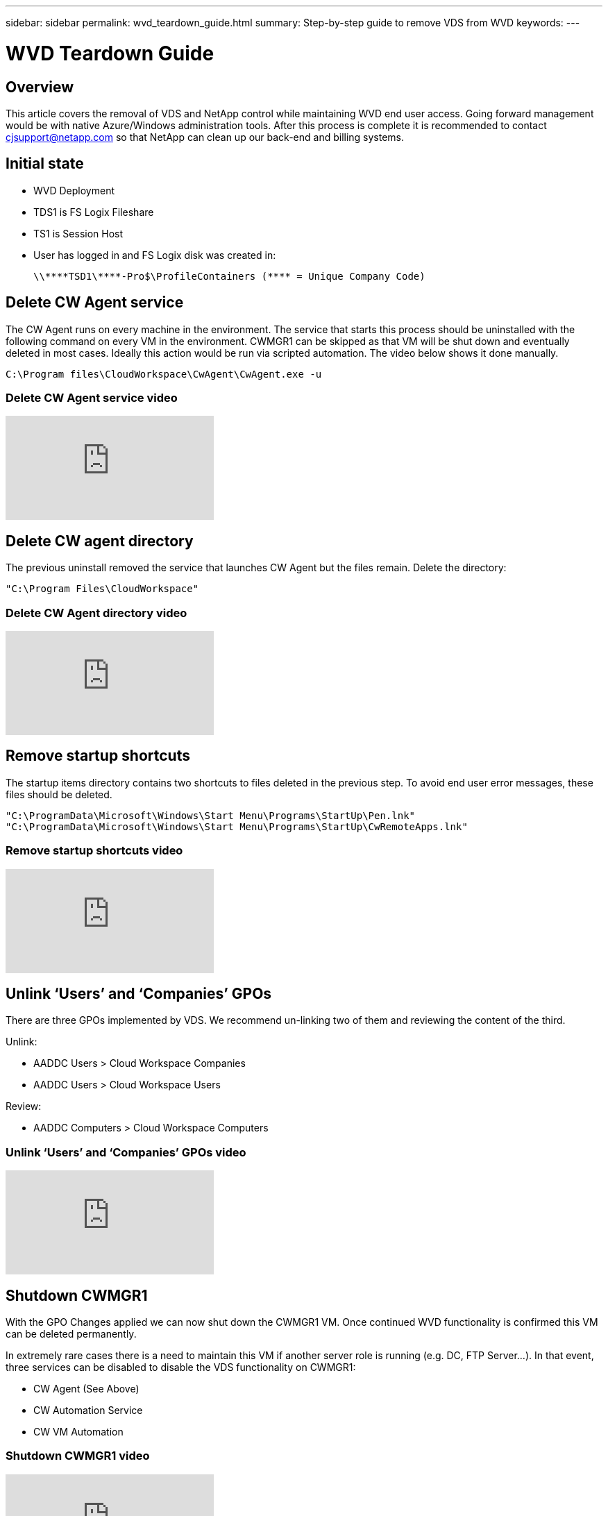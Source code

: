 ---
sidebar: sidebar
permalink: wvd_teardown_guide.html
summary: Step-by-step guide to remove VDS from WVD
keywords:
---

= WVD Teardown Guide

:toc: macro
:hardbreaks:
:toclevels: 2
:nofooter:
:icons: font
:linkattrs:
:imagesdir: ./media/
:keywords:

[.lead]
== Overview
This article covers the removal of VDS and NetApp control while maintaining WVD end user access. Going forward management would be with native Azure/Windows administration tools. After this process is complete it is recommended to contact cjsupport@netapp.com so that NetApp can clean up our back-end and billing systems.

== Initial state

* WVD Deployment
* TDS1 is FS Logix Fileshare
* TS1 is Session Host
* User has logged in and FS Logix disk was created in:
+
 \\****TSD1\****-Pro$\ProfileContainers (**** = Unique Company Code)

== Delete CW Agent service

The CW Agent runs on every machine in the environment. The service that starts this process should be uninstalled with the following command on every VM in the environment. CWMGR1 can be skipped as that VM will be shut down and eventually deleted in most cases. Ideally this action would be run via scripted automation. The video below shows it done manually.

  C:\Program files\CloudWorkspace\CwAgent\CwAgent.exe -u

=== Delete CW Agent service video
video::l9ASmM5aap0[youtube]



== Delete CW agent directory

The previous uninstall removed the service that launches CW Agent but the files remain. Delete the directory:

  "C:\Program Files\CloudWorkspace"

=== Delete CW Agent directory video
video::hMM_z4K2-iI[youtube]

== Remove startup shortcuts

The startup items directory contains two shortcuts to files deleted in the previous step. To avoid end user error messages, these files should be deleted.

  "C:\ProgramData\Microsoft\Windows\Start Menu\Programs\StartUp\Pen.lnk"
  "C:\ProgramData\Microsoft\Windows\Start Menu\Programs\StartUp\CwRemoteApps.lnk"

=== Remove startup shortcuts video
video::U0YLZ3Qfu9w[youtube]

== Unlink ‘Users’ and ‘Companies’ GPOs

There are three GPOs implemented by VDS. We recommend un-linking two of them and reviewing the content of the third.

Unlink:

* AADDC Users > Cloud Workspace Companies
* AADDC Users > Cloud Workspace Users

Review:

* AADDC Computers > Cloud Workspace Computers

=== Unlink ‘Users’ and ‘Companies’ GPOs video
video::cb68ri3HKUw[youtube]

== Shutdown CWMGR1

With the GPO Changes applied we can now shut down the CWMGR1 VM. Once continued WVD functionality is confirmed this VM can be deleted permanently.

In extremely rare cases there is a need to maintain this VM if another server role is running (e.g. DC, FTP Server…). In that event, three services can be disabled to disable the VDS functionality on CWMGR1:

* CW Agent (See Above)
* CW Automation Service
* CW VM Automation

=== Shutdown CWMGR1 video
video::avk9HyIiC_s[youtube]

== Delete NetApp VDS service accounts

The Azure AD service accounts used by VDS can be removed. Login in the Azure Management Portal and delete the users:

* CloudWorkspaceSVC
* CloudWorkspaceCASVC

Other user accounts can be retained:

* End users
* Azure administrator
* .tech domain admins

=== Delete NetApp VDS service accounts video
video::_VToVNp49cg[youtube]

== Delete app registrations

Two App Registrations are made when deploying VDS. These can be deleted:

* Cloud Workspace API
* Cloud Workspace WVD

=== Delete app registrations video
video::iARz2nw1Oks[youtube]

== Delete enterprise applications

Two Enterprise Applications are deployed when deploying VDS. These can be deleted:

* Cloud Workspace
* Cloud Workspace Management API

=== Delete enterprise applications video
video::3eQzTPdilWk[youtube]

== Confirm CWMGR1 is stopped

Before testing that the end users can still connect, confirm the CWMGR1 is stopped for a realistic test.

=== Confirm CWMGR1 is stopped video
video::Ux9nkDk5lU4[youtube]

== Login and end user

To confirm success, login as an end user and confirm functionality is maintained.

=== Login and end user video
video::SuS-OTHJz7Y[youtube]
